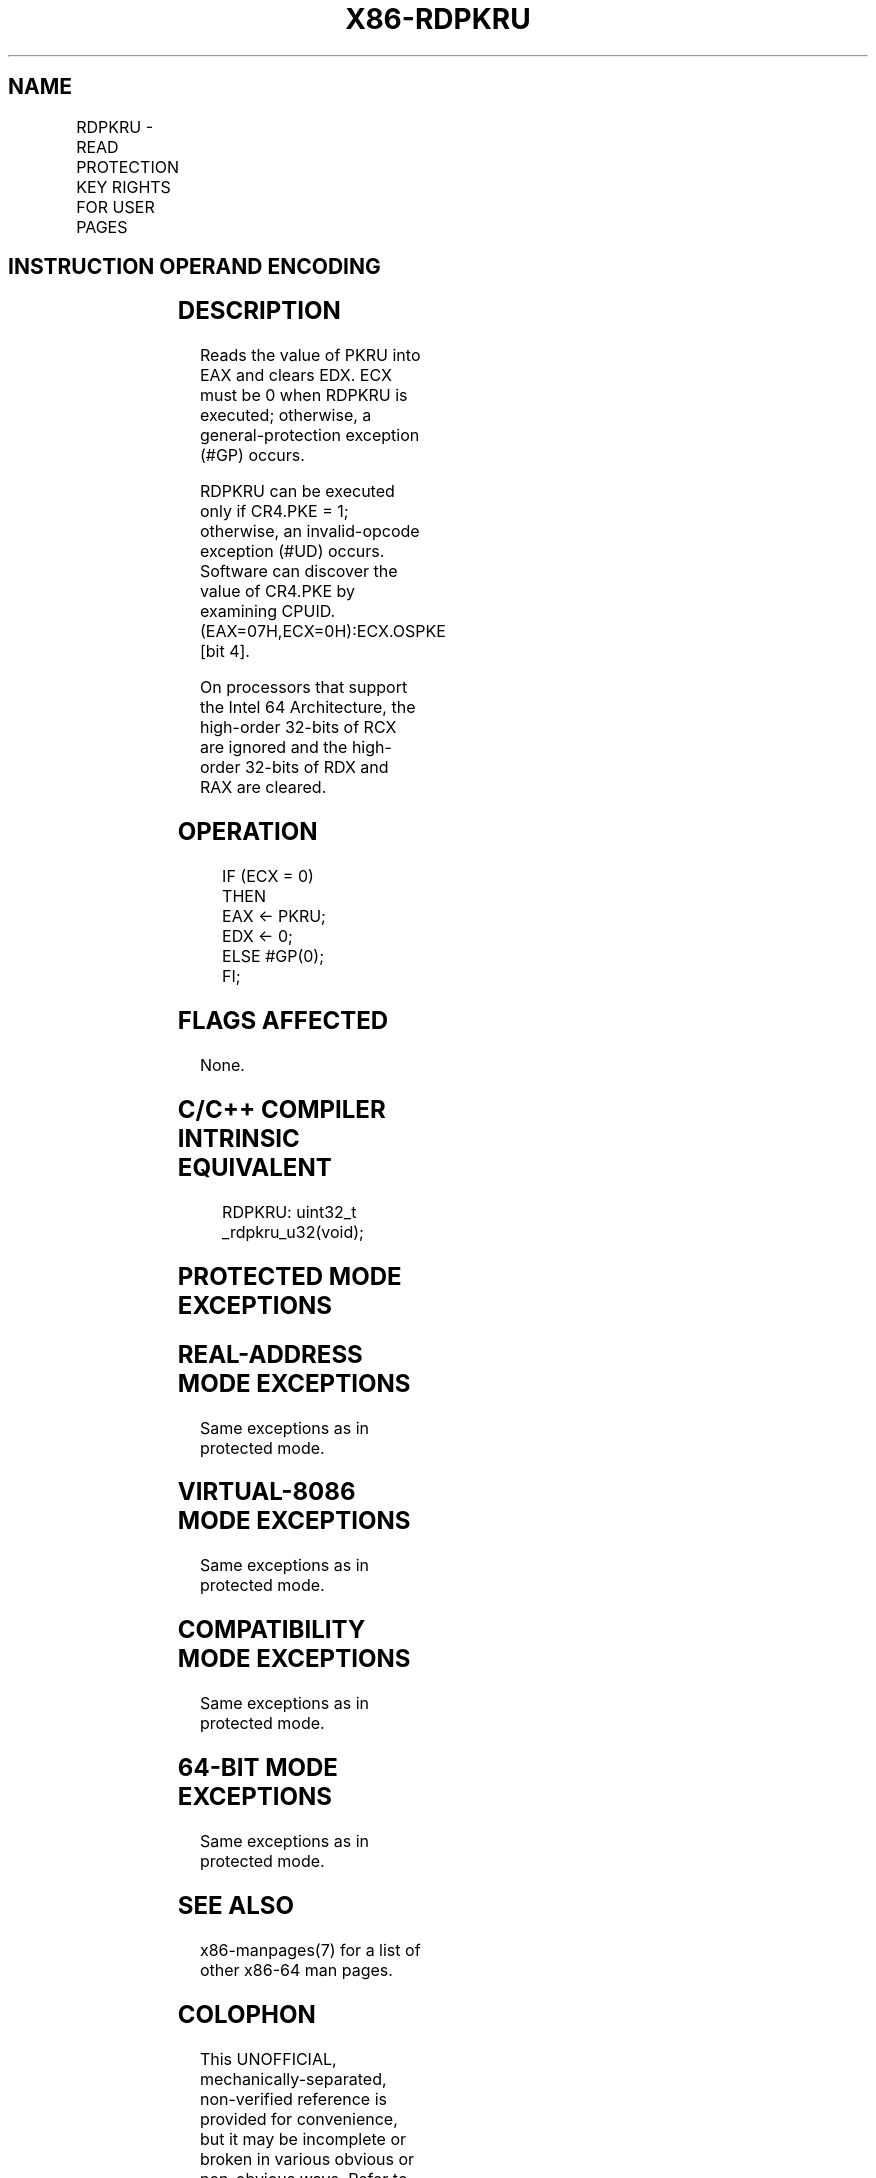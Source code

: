 .nh
.TH "X86-RDPKRU" "7" "May 2019" "TTMO" "Intel x86-64 ISA Manual"
.SH NAME
RDPKRU - READ PROTECTION KEY RIGHTS FOR USER PAGES
.TS
allbox;
l l l l l l 
l l l l l l .
\fB\fCOpcode*\fR	\fB\fCInstruction\fR	\fB\fCOp/En\fR	\fB\fC64/32bit Mode Support\fR	\fB\fCCPUID Feature Flag\fR	\fB\fCDescription\fR
NP 0F 01 EE	RDPKRU	ZO	V/V	OSPKE	Reads PKRU into EAX.
.TE

.SH INSTRUCTION OPERAND ENCODING
.TS
allbox;
l l l l l 
l l l l l .
Op/En	Operand 1	Operand 2	Operand 3	Operand 4
ZO	NA	NA	NA	NA
.TE

.SH DESCRIPTION
.PP
Reads the value of PKRU into EAX and clears EDX. ECX must be 0 when
RDPKRU is executed; otherwise, a general\-protection exception (#GP)
occurs.

.PP
RDPKRU can be executed only if CR4.PKE = 1; otherwise, an invalid\-opcode
exception (#UD) occurs. Software can discover the value of CR4.PKE by
examining CPUID.(EAX=07H,ECX=0H):ECX.OSPKE [bit 4]\&.

.PP
On processors that support the Intel 64 Architecture, the high\-order
32\-bits of RCX are ignored and the high\-order 32\-bits of RDX and RAX are
cleared.

.SH OPERATION
.PP
.RS

.nf
IF (ECX = 0)
    THEN
        EAX ← PKRU;
        EDX ← 0;
    ELSE #GP(0);
FI;

.fi
.RE

.SH FLAGS AFFECTED
.PP
None.

.SH C/C++ COMPILER INTRINSIC EQUIVALENT
.PP
.RS

.nf
RDPKRU: uint32\_t \_rdpkru\_u32(void);

.fi
.RE

.SH PROTECTED MODE EXCEPTIONS
.TS
allbox;
l l 
l l .
#GP(0)	If ECX ≠ 0.
#UD	If the LOCK prefix is used.
	If CR4.PKE = 0.
.TE

.SH REAL\-ADDRESS MODE EXCEPTIONS
.PP
Same exceptions as in protected mode.

.SH VIRTUAL\-8086 MODE EXCEPTIONS
.PP
Same exceptions as in protected mode.

.SH COMPATIBILITY MODE EXCEPTIONS
.PP
Same exceptions as in protected mode.

.SH 64\-BIT MODE EXCEPTIONS
.PP
Same exceptions as in protected mode.

.SH SEE ALSO
.PP
x86\-manpages(7) for a list of other x86\-64 man pages.

.SH COLOPHON
.PP
This UNOFFICIAL, mechanically\-separated, non\-verified reference is
provided for convenience, but it may be incomplete or broken in
various obvious or non\-obvious ways. Refer to Intel® 64 and IA\-32
Architectures Software Developer’s Manual for anything serious.

.br
This page is generated by scripts; therefore may contain visual or semantical bugs. Please report them (or better, fix them) on https://github.com/ttmo-O/x86-manpages.

.br
MIT licensed by TTMO 2020 (Turkish Unofficial Chamber of Reverse Engineers - https://ttmo.re).
